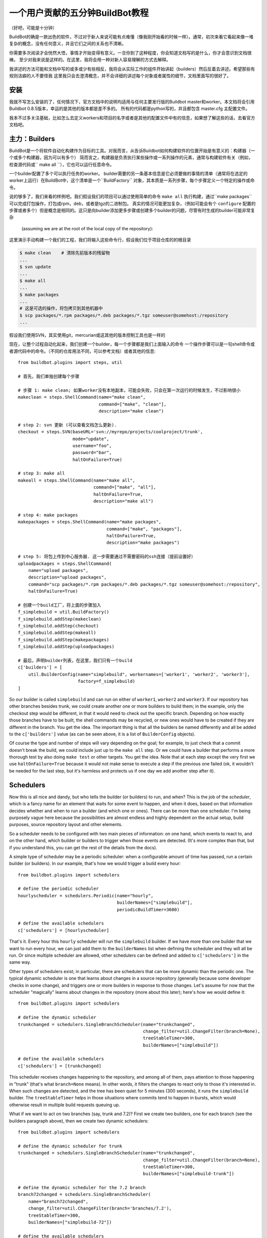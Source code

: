 .. _fiveminutes:

===============================
一个用户贡献的五分钟BuildBot教程
===============================

（好吧，可能是十分钟）

BuildBot的确是一款出色的软件，不过对于新人来说可能有点难懂（像我刚开始看的时候一样）。通常，初次来看它看起来像一堆复杂的概念，没有任何意义，并且它们之间的关系也不清晰。

你需要多次阅读才会恍然大悟，事情才开始变得有意义。一旦你到了这种程度，你会知道文档写的是什么，你才会意识到文档很棒。
至少对我来说是这样的。在这里，我将会用一种对新人容易理解的方式去解释。

我讲述的方法可能和文档中写的或多或少有些相反，我将会从实际工作的组件开始讲起（builders）然后反着去讲述。希望那些有规则洁癖的人不要怪我
这里我只会去澄清概念，并不会详细的讲述每个对象或者属性的细节，文档里面写的很好了。

安装
------------

我就不写怎么安装的了，任何情况下，官方文档中的说明均适用与任何主要发行版的Buildbot master和worker。本文档将会引用Buildbot 0.8.5版本，幸运的是其他的版本都是差不多的。
所有的代码都是python写的，并且都包含 master.cfg 主配置文件。

我本不过多关注基础，比如怎么去定义workers和项目的名字或者是其他的配置文件中有的信息，如果想了解这些的话，去看官方文档吧。

主力：Builders
------------------------

BuildBot是一个将软件自动化构建作为目标的工具。对我而言，从告诉Buildbot如何构建软件的位置开始是有意义的：构建器（一个或多个构建器，因为可以有多个）
简而言之，构建器是负责执行某些操作或一系列操作的元素，通常与构建软件有关（例如，检查源代码或`` make all  ``），它也可以运行任意命令。

一个builder配置了多个可以执行任务的worker。
builder需要的另一条基本信息是它必须要做的事情的清单（通常将在选定的worker上运行）在BuildBot中，这个清单是一个``BuildFactory`` 对象，其本质是一系列步骤，每个步骤定义一个特定的操作或命令。

说的够多了，我们来看的样例吧。我们假设我们的项目可以通过使用简单的命令 ``make all`` 执行构建，通过``make packages`` 可以完成打包操作，打包成rpm，deb，或者是tgz的二进制包。
真实的情况可能更加复杂，（例如可能会有个 ``configure`` 配置的步骤或者多个）但是概念是相同的。这只是向builder添加更多步骤或创建多个builder的问题，尽管有时生成的builder可能非常复杂

 (assuming we are at the root of the local copy of the repository):
这里演示手动构建一个我们的工程，我们将输入这些命令行，假设我们位于项目仓库的的根目录

.. code-block:: bash

    $ make clean    # 清除先前版本的残留物
    ...
    $ svn update
    ...
    $ make all
    ...
    $ make packages
    ...
    # 这是可选的操作，将包拷贝到其他机器中
    $ scp packages/*.rpm packages/*.deb packages/*.tgz someuser@somehost:/repository
    ...

假设我们使用SVN，其实使用git，mercurian或这其他的版本控制工具也是一样的

现在，让整个过程自动化起来，我们创建一个builder，每一个步骤都是我们上面输入的命令
一个操作步骤可以是一句shell命令或者源代码中的命令。（不同的仓库用法不同，可以参考文档）或者其他的信息::

    from buildbot.plugins import steps, util

    # 首先，我们单独创建每个步骤

    # 步骤 1: make clean; 如果worker没有本地副本，可能会失败，只会在第一次运行的时候发生，不过影响很小
    makeclean = steps.ShellCommand(name="make clean",
                                   command=["make", "clean"],
                                   description="make clean")

    # step 2: svn 更新 (可以查看文档怎么更新).
    checkout = steps.SVN(baseURL='svn://myrepo/projects/coolproject/trunk',
                         mode="update",
                         username="foo",
                         password="bar",
                         haltOnFailure=True)

    # step 3: make all
    makeall = steps.ShellCommand(name="make all",
                                 command=["make", "all"],
                                 haltOnFailure=True,
                                 description="make all")

    # step 4: make packages
    makepackages = steps.ShellCommand(name="make packages",
                                      command=["make", "packages"],
                                      haltOnFailure=True,
                                      description="make packages")

    # step 5: 将包上传到中心服务器. 这一步需要通过不需要密码的ssh连接（提前设置好）
    uploadpackages = steps.ShellCommand(
        name="upload packages",
        description="upload packages",
        command="scp packages/*.rpm packages/*.deb packages/*.tgz someuser@somehost:/repository",
        haltOnFailure=True)

    # 创建一个build工厂，将上面的步骤加入
    f_simplebuild = util.BuildFactory()
    f_simplebuild.addStep(makeclean)
    f_simplebuild.addStep(checkout)
    f_simplebuild.addStep(makeall)
    f_simplebuild.addStep(makepackages)
    f_simplebuild.addStep(uploadpackages)

    # 最后，声明builder列表，在这里，我们只有一个build
    c['builders'] = [
        util.BuilderConfig(name="simplebuild", workernames=['worker1', 'worker2', 'worker3'],
                           factory=f_simplebuild)
    ]

So our builder is called ``simplebuild`` and can run on either of ``worker1``, ``worker2`` and ``worker3``.
If our repository has other branches besides trunk, we could create another one or more builders to build them; in the example, only the checkout step would be different, in that it would need to check out the specific branch.
Depending on how exactly those branches have to be built, the shell commands may be recycled, or new ones would have to be created if they are different in the branch.
You get the idea.
The important thing is that all the builders be named differently and all be added to the ``c['builders']`` value (as can be seen above, it is a list of ``BuilderConfig`` objects).

Of course the type and number of steps will vary depending on the goal; for example, to just check that a commit doesn't break the build, we could include just up to the ``make all`` step.
Or we could have a builder that performs a more thorough test by also doing ``make test`` or other targets.
You get the idea.
Note that at each step except the very first we use ``haltOnFailure=True`` because it would not make sense to execute a step if the previous one failed (ok, it wouldn't be needed for the last step, but it's harmless and protects us if one day we add another step after it).

Schedulers
----------

Now this is all nice and dandy, but who tells the builder (or builders) to run, and when?
This is the job of the `scheduler`, which is a fancy name for an element that waits for some event to happen, and when it does, based on that information decides whether and when to run a builder (and which one or ones).
There can be more than one scheduler.
I'm being purposely vague here because the possibilities are almost endless and highly dependent on the actual setup, build purposes, source repository layout and other elements.

So a scheduler needs to be configured with two main pieces of information: on one hand, which events to react to, and on the other hand, which builder or builders to trigger when those events are detected.
(It's more complex than that, but if you understand this, you can get the rest of the details from the docs).

A simple type of scheduler may be a periodic scheduler: when a configurable amount of time has passed, run a certain builder (or builders).
In our example, that's how we would trigger a build every hour::

    from buildbot.plugins import schedulers

    # define the periodic scheduler
    hourlyscheduler = schedulers.Periodic(name="hourly",
                                          builderNames=["simplebuild"],
                                          periodicBuildTimer=3600)

    # define the available schedulers
    c['schedulers'] = [hourlyscheduler]

That's it.
Every hour this ``hourly`` scheduler will run the ``simplebuild`` builder.
If we have more than one builder that we want to run every hour, we can just add them to the ``builderNames`` list when defining the scheduler and they will all be run.
Or since multiple scheduler are allowed, other schedulers can be defined and added to ``c['schedulers']`` in the same way.

Other types of schedulers exist; in particular, there are schedulers that can be more dynamic than the periodic one.
The typical dynamic scheduler is one that learns about changes in a source repository (generally because some developer checks in some change), and triggers one or more builders in response to those changes.
Let's assume for now that the scheduler "magically" learns about changes in the repository (more about this later); here's how we would define it::

    from buildbot.plugins import schedulers

    # define the dynamic scheduler
    trunkchanged = schedulers.SingleBranchScheduler(name="trunkchanged",
                                                    change_filter=util.ChangeFilter(branch=None),
                                                    treeStableTimer=300,
                                                    builderNames=["simplebuild"])

    # define the available schedulers
    c['schedulers'] = [trunkchanged]

This scheduler receives changes happening to the repository, and among all of them, pays attention to those happening in "trunk" (that's what ``branch=None`` means).
In other words, it filters the changes to react only to those it's interested in.
When such changes are detected, and the tree has been quiet for 5 minutes (300 seconds), it runs the ``simplebuild`` builder.
The ``treeStableTimer`` helps in those situations where commits tend to happen in bursts, which would otherwise result in multiple build requests queuing up.

What if we want to act on two branches (say, trunk and 7.2)?
First we create two builders, one for each branch (see the builders paragraph above), then we create two dynamic schedulers::

    from buildbot.plugins import schedulers

    # define the dynamic scheduler for trunk
    trunkchanged = schedulers.SingleBranchScheduler(name="trunkchanged",
                                                    change_filter=util.ChangeFilter(branch=None),
                                                    treeStableTimer=300,
                                                    builderNames=["simplebuild-trunk"])

    # define the dynamic scheduler for the 7.2 branch
    branch72changed = schedulers.SingleBranchScheduler(
        name="branch72changed",
        change_filter=util.ChangeFilter(branch='branches/7.2'),
        treeStableTimer=300,
        builderNames=["simplebuild-72"])

    # define the available schedulers
    c['schedulers'] = [trunkchanged, branch72changed]

The syntax of the change filter is VCS-dependent (above is for SVN), but again once the idea is clear, the documentation has all the details.
Another feature of the scheduler is that it can be told which changes, within those it's paying attention to, are important and which are not.
For example, there may be a documentation directory in the branch the scheduler is watching, but changes under that directory should not trigger a build of the binary.
This finer filtering is implemented by means of the ``fileIsImportant`` argument to the scheduler (full details in the docs and - alas - in the sources).

Change sources
--------------

Earlier we said that a dynamic scheduler "magically" learns about changes; the final piece of the puzzle are `change sources`, which are precisely the elements in Buildbot whose task is to detect changes in the repository and communicate them to the schedulers.
Note that periodic schedulers don't need a change source, since they only depend on elapsed time; dynamic schedulers, on the other hand, do need a change source.

A change source is generally configured with information about a source repository (which is where changes happen); a change source can watch changes at different levels in the hierarchy of the repository, so for example it is possible to watch the whole repository or a subset of it, or just a single branch.
This determines the extent of the information that is passed down to the schedulers.

There are many ways a change source can learn about changes; it can periodically poll the repository for changes, or the VCS can be configured (for example through hook scripts triggered by commits) to push changes into the change source.
While these two methods are probably the most common, they are not the only possibilities; it is possible for example to have a change source detect changes by parsing some email sent to a mailing list when a commit happens, and yet other methods exist.
The manual again has the details.

To complete our example, here's a change source that polls a SVN repository every 2 minutes::

    from buildbot.plugins import changes, util

    svnpoller = changes.SVNPoller(repourl="svn://myrepo/projects/coolproject",
                                  svnuser="foo",
                                  svnpasswd="bar",
                                  pollinterval=120,
                                  split_file=util.svn.split_file_branches)

    c['change_source'] = svnpoller

This poller watches the whole "coolproject" section of the repository, so it will detect changes in all the branches.
We could have said::

    repourl = "svn://myrepo/projects/coolproject/trunk"

or::

    repourl = "svn://myrepo/projects/coolproject/branches/7.2"

to watch only a specific branch.

To watch another project, you need to create another change source -- and you need to filter changes by project.
For instance, when you add a change source watching project 'superproject' to the above example, you need to change::

    trunkchanged = schedulers.SingleBranchScheduler(
        name="trunkchanged",
        change_filter=filter.ChangeFilter(branch=None),
        # ...
        )

to e.g.::

    trunkchanged = schedulers.SingleBranchScheduler(
        name="trunkchanged",
        change_filter=filter.ChangeFilter(project="coolproject", branch=None),
        # ...
        )

else coolproject will be built when there's a change in superproject.

Since we're watching more than one branch, we need a method to tell in which branch the change occurred when we detect one.
This is what the ``split_file`` argument does, it takes a callable that Buildbot will call to do the job.
The split_file_branches function, which comes with Buildbot, is designed for exactly this purpose so that's what the example above uses.

And of course this is all SVN-specific, but there are pollers for all the popular VCSs.

But note: if you have many projects, branches, and builders it probably pays to not hardcode all the schedulers and builders in the configuration, but generate them dynamically starting from list of all projects, branches, targets etc. and using loops to generate all possible combinations (or only the needed ones, depending on the specific setup), as explained in the documentation chapter about :doc:`../manual/customization`.

Reporters
---------

Now that the basics are in place, let's go back to the builders, which is where the real work happens.
`Reporters` are simply the means Buildbot uses to inform the world about what's happening, that is, how builders are doing.
There are many reporters: a mail notifier, an IRC notifier, and others.
They are described fairly well in the manual.

One thing I've found useful is the ability to pass a domain name as the lookup argument to a ``mailNotifier``, which allows you to take an unqualified username as it appears in the SVN change and create a valid email address by appending the given domain name to it::

    from buildbot.plugins import reporter

    # if jsmith commits a change, mail for the build is sent to jsmith@example.org
    notifier = reporter.MailNotifier(fromaddr="buildbot@example.org",
                                   sendToInterestedUsers=True,
                                   lookup="example.org")
    c['reporters'].append(notifier)

The mail notifier can be customized at will by means of the ``messageFormatter`` argument, which is a class that Buildbot calls to format the body of the email, and to which it makes available lots of information about the build.
For more details, look into the :ref:`Reporters` section of the Buildbot manual.

Conclusion
----------

Please note that this article has just scratched the surface; given the complexity of the task of build automation, the possibilities are almost endless.
So there's much, much more to say about Buildbot. However, hopefully this is a preparation step before reading the official manual. Had I found an explanation as the one above when I was approaching Buildbot, I'd have had to read the manual just once, rather than multiple times. Hope this can help someone else.

(Thanks to Davide Brini for permission to include this tutorial, derived from one he originally posted at http://backreference.org .)
